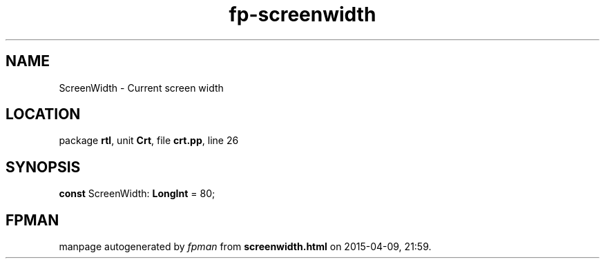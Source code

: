 .\" file autogenerated by fpman
.TH "fp-screenwidth" 3 "2014-03-14" "fpman" "Free Pascal Programmer's Manual"
.SH NAME
ScreenWidth - Current screen width
.SH LOCATION
package \fBrtl\fR, unit \fBCrt\fR, file \fBcrt.pp\fR, line 26
.SH SYNOPSIS
\fBconst\fR ScreenWidth: \fBLongInt\fR = 80;

.SH FPMAN
manpage autogenerated by \fIfpman\fR from \fBscreenwidth.html\fR on 2015-04-09, 21:59.


